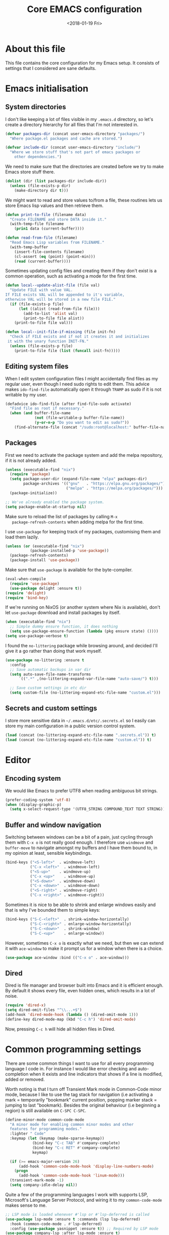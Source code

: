 # -*- indent-tabs-mode: nil; -*-
#+TITLE: Core EMACS configuration
#+DATE: <2018-01-19 Fri>

* About this file
  This file contains the core configuration for my Emacs setup.
  It consists of settings that I considered are sane defaults.

* Emacs initialisation
** System directories

   I don't like keeping a lot of files visible in my =.emacs.d=
   directory, so let's create a directory hierarchy for all files that
   I'm not interested in.

   #+begin_src emacs-lisp :tangle core.el
     (defvar packages-dir (concat user-emacs-directory "packages/")
       "Where package.el packages and cache are stored.")

     (defvar include-dir (concat user-emacs-directory "include/")
       "Where we store stuff that's not part of emacs packages or
         other dependencies.")
   #+end_src

   We need to make sure that the directories are created before we try
   to make Emacs store stuff there.

   #+begin_src emacs-lisp :tangle core.el
     (dolist (dir (list packages-dir include-dir))
       (unless (file-exists-p dir)
         (make-directory dir t)))
   #+end_src

   We might want to read and store values to/from a file, these
   routines lets us store Emacs lisp values and then retrieve them.

   #+begin_src emacs-lisp :tangle core.el
     (defun print-to-file (filename data)
       "Create FILENAME and store DATA inside it."
       (with-temp-file filename
         (prin1 data (current-buffer))))

     (defun read-from-file (filename)
       "Read Emacs Lisp variables from FILENAME."
       (with-temp-buffer
         (insert-file-contents filename)
         (cl-assert (eq (point) (point-min)))
         (read (current-buffer))))
   #+end_src

   Sometimes updating config files and creating them if they don't
   exist is a common operation, such as activating a mode for the
   first time.

   #+begin_src emacs-lisp :tangle core.el
     (defun local--update-alist-file (file val)
       "Update FILE with value VAL.
     If FILE exists VAL will be appended to it's variable,
     otherwise VAL will be stored in a new file FILE."
       (if (file-exists-p file)
           (let ((alist (read-from-file file)))
             (add-to-list 'alist val)
             (print-to-file file alist))
         (print-to-file file val)))

     (defun local--init-file-if-missing (file init-fn)
       "Check if FILE exists and if not it creates it and initializes
      it with the unary function INIT-FN."
       (unless (file-exists-p file)
         (print-to-file file (list (funcall init-fn)))))
   #+end_src

** Editing system files

   When I edit system configuration files I might accidentally find
   files as my regular user, even though I need sudo rights to edit
   them. This advice makes =ido-find-file= automatically open it
   through =TRAMP= as sudo if it is not writable by my user.

   #+begin_src emacs-lisp :tangle core.el
     (defadvice ido-find-file (after find-file-sudo activate)
       "Find file as root if necessary."
       (when (and buffer-file-name
                  (not (file-writable-p buffer-file-name))
                  (y-or-n-p "Do you want to edit as sudo?"))
         (find-alternate-file (concat "/sudo:root@localhost:" buffer-file-name))))
   #+end_src

** Packages

   First we need to activate the package system and add the melpa
   repository, if it is not already added.

   #+begin_src emacs-lisp :tangle core.el
     (unless (executable-find "nix")
       (require 'package)
       (setq package-user-dir (expand-file-name "elpa" packages-dir)
             package-archives '(("gnu"   . "https://elpa.gnu.org/packages/")
                                ("melpa" . "https://melpa.org/packages/")))
       (package-initialize))

     ;; We've already enabled the package system.
     (setq package-enable-at-startup nil)
   #+end_src

   Make sure to reload the list of packages by calling =M-x
   package-refresh-contents= when adding melpa for the first time.

   I use =use-package= for keeping track of my packages, customising
   them and load them lazily.

   #+begin_src emacs-lisp :tangle core.el
     (unless (or (executable-find "nix")
                (package-installed-p 'use-package))
       (package-refresh-contents)
       (package-install 'use-package))
   #+end_src

   Make sure that =use-package= is available for the byte-compiler.

   #+begin_src emacs-lisp :tangle core.el
     (eval-when-compile
       (require 'use-package)
       (use-package delight :ensure t))
     (require 'delight)
     (require 'bind-key)
   #+end_src

   If we're running on NixOS (or another system where Nix is
   available), don't let =use-package= download and install packages
   by itself.

   #+begin_src emacs-lisp :tangle core.el
     (when (executable-find "nix")
       ;; Simple dummy ensure function, it does nothing
       (setq use-package-ensure-function (lambda (pkg ensure state) ())))
     (setq use-package-verbose t)
   #+end_src

   I found the =no-littering= package while browsing around, and
   decided I'll give it a go rather than doing that work myself.

   #+begin_src emacs-lisp :tangle core.el
     (use-package no-littering :ensure t
       :config
       ;; Save automatic backups in var dir
       (setq auto-save-file-name-transforms
           `((".*" ,(no-littering-expand-var-file-name "auto-save/") t)))

       ;; Save custom settings in etc dir
       (setq custom-file (no-littering-expand-etc-file-name "custom.el")))
   #+end_src

** Secrets and custom settings

   I store more sensitive data in =~/.emacs.d/etc/.secrets.el= so I
   easily can store my main configuration in a public version control
   system.

   #+begin_src emacs-lisp :tangle core.el
     (load (concat (no-littering-expand-etc-file-name ".secrets.el")) t)
     (load (concat (no-littering-expand-etc-file-name "custom.el")) t)
   #+end_src

* Editor
** Encoding system
   We would like Emacs to prefer UTF8 when reading ambiguous bit
   strings.

   #+begin_src emacs-lisp :tangle core.el
     (prefer-coding-system 'utf-8)
     (when (display-graphic-p)
       (setq x-select-request-type '(UTF8_STRING COMPOUND_TEXT TEXT STRING)))
   #+end_src

** Buffer and window navigation

   Switching between windows can be a bit of a pain, just cycling
   through them with =C-x o= is not really good enough. I therefore
   use ~windmove~ and ~buffer-move~ to navigate amongst my buffers and
   I have them bound to, in my opinion at least, sensible keybindings.

   #+begin_src emacs-lisp :tangle core.el
     (bind-keys ("<S-left>"  . windmove-left)
                ("C-x <left>"  . windmove-left)
                ("<S-up>"    . windmove-up)
                ("C-x <up>"    . windmove-up)
                ("<S-down>"  . windmove-down)
                ("C-x <down>"  . windmove-down)
                ("<S-right>" . windmove-right)
                ("C-x <right>" . windmove-right))
   #+end_src

   Sometimes it is nice to be able to shrink and enlarge windows
   easily and that is why I've bounded them to simple keys:

   #+begin_src emacs-lisp :tangle core.el
     (bind-keys ("S-C-<left>"  . shrink-window-horizontally)
                ("S-C-<right>" . enlarge-window-horizontally)
                ("S-C-<down>"  . shrink-window)
                ("S-C-<up>"    . enlarge-window))
   #+end_src

   However, sometimes =C-x o= is exactly what we need, but then we can
   extend it with =ace-window= to make it prompt us for a window when
   there is a choice.

   #+begin_src emacs-lisp :tangle core.el
     (use-package ace-window :bind (("C-x o" . ace-window)))
   #+end_src

** Dired

   Dired is file manager and browser built into Emacs and it is
   efficient enough. By default it shows every file, even hidden ones,
   which results in a lot of noise.

   #+begin_src emacs-lisp :tangle core.el
     (require 'dired-x)
     (setq dired-omit-files "^\\...+$")
     (add-hook 'dired-mode-hook (lambda () (dired-omit-mode 1)))
     (define-key dired-mode-map (kbd "C-c h") 'dired-omit-mode)
   #+end_src

   Now, pressing =C-c h= will hide all hidden files in Dired.
* Common programming settings

  There are some common things I want to use for all every
  programming language I code in. For instance I would like error
  checking and auto-completion when it exists and line indicators
  that shows if a line is modified, added or removed.

  Worth noting is that I turn off Transient Mark mode in Common-Code
  minor mode, because I like to use the tag stack for navigation (i.e
  activating a mark = temporarily "bookmark" current position,
  popping marker stack = jumping to last "bookmark). Besides the
  original behaviour (i.e beginning a region) is still available on
  =C-SPC C-SPC=.

  #+begin_src emacs-lisp :tangle core.el
    (define-minor-mode common-code-mode
      "A minor mode for enabling common minor modes and other
      features for programming modes."
      :lighter " Code"
      :keymap (let (keymap (make-sparse-keymap))
                (bind-key "C-c TAB" #'company-complete)
                (bind-key "C-c RET" #'company-complete)
                keymap)

      (if (>= emacs-major-version 26)
          (add-hook 'common-code-mode-hook 'display-line-numbers-mode)
        (progn
          (add-hook 'common-code-mode-hook 'linum-mode)))
      (transient-mark-mode -1)
      (setq company-idle-delay nil))
  #+end_src

  Quite a few of the programming languages I work with supports LSP,
  Microsoft's Language Server Protocol, and wiring it to my
  =common-code-mode= makes sense to me.

  #+begin_src emacs-lisp :tangle core.el
    ;; LSP mode is loaded whenever #'lsp or #'lsp-deferred is called
    (use-package lsp-mode :ensure t :commands (lsp lsp-deferred)
      :hook (common-code-mode . #'lsp-deferred)
      :config (use-package yasnippet :ensure t)) ;; Required by LSP mode
    (use-package company-lsp :after lsp-mode :ensure t)
    (use-package lsp-ui :after lsp-mode :commands (lsp-ui-mode)
      :config (setq lsp-ui-flycheck-enable t     ;; Flycheck is nice
                    lsp-ui-doc-enable nil        ;; LSP Ui Doc is not nice
                    lsp-ui-sideline-enable nil)) ;; LSP Ui Sideline is not nice
  #+end_src

  I want trailing white space to be removed automatically before saving.

  #+begin_src emacs-lisp :tangle core.el
    (add-hook 'common-code-mode-hook
              (lambda () (add-hook 'before-save-hook
                                   #'delete-trailing-whitespace)))
  #+end_src

  I want Emacs Lisp to use my fancy new minor mode.

  #+begin_src emacs-lisp :tangle core.el
    (add-hook 'emacs-lisp-mode-hook 'common-code-mode)
  #+end_src

  Install the needed packages in case they don't exists.

  #+begin_src emacs-lisp :tangle core.el
    ;; Folding of outlinee
    (use-package hs-minor-mode :hook common-code-mode :delight
      :bind (("C-<tab>" . #'hs-toggle-hiding)))
    ;; Automatically revert file when changed outside of Emacs
    (use-package autorevert :delight auto-revert-mode
      :hook (common-code-mode . auto-revert-mode))
    ;; Navigate through subwords
    (use-package subword-mode :hook common-code-mode :delight)
    ;; Hightlight current line
    (use-package hl-line-mode :hook common-code-mode :delight)
    ;; Highlight TODO comments
    (use-package hl-todo :ensure t :delight
      :hook (common-code-mode . hl-todo-mode))
    ;; Display column numbers in modeline
    (use-package column-number-mode :hook common-code-mode :delight)
    ;; Handle projects
    (use-package projectile :ensure t :delight
      :hook (common-code-mode . projectile-mode))
    ;; Syntax highlighting and linting
    (use-package flycheck :ensure t
      :hook (common-code-mode . flycheck-mode))
    ;; Hide modes in modeline
    (use-package delight :ensure t)
    ;; Auto completion
    (use-package company :ensure t :delight
      :hook (common-code-mode . company-mode))
    ;; Rainbow delimiters
    (use-package rainbow-delimiters :ensure t :delight
      :hook (common-code-mode . rainbow-delimiters-mode))
    ;; Parens handling
    (use-package smartparens :ensure t :delight
      :hook (common-code-mode . smartparens-mode)
      :init (require 'smartparens-config))
  #+end_src

* Modules
  In order to make it possible to only compile the enabled modules and
  not just making everything my module system needs to be a bit more
  clever. A possible and rather "simple" solution is to have a
  directory where all available modules reside and another directory
  where all enabled modules are and then Emacs will only read modules
  from the enabled directory. This approach is a rather common way of
  enabling and disabling stuff in other projects as well.

  However, this means that we need to have a way to configure stuff a
  bit and why not use Emacs built-in customize tool?

  #+begin_src emacs-lisp :tangle core.el
    (defgroup core nil "Core configurable options."
      :group 'emacs)

    (defcustom enabled-modules-directory (concat user-emacs-directory "modules/")
      "Where enabled modules reside, Emacs look here for modules to load."
      :type 'string
      :group 'core)

    (defcustom available-modules-directory (concat user-emacs-directory "available-modules/")
      "Where available modules reside, Emacs look here for modules to enable."
      :type 'string
      :group 'core)

    ;; Enabled modules
    (defcustom enabled-modules nil
      "The list of enabled modules.
    A module represents a subdirectory inside modules/ directory that will contain a module.el file which will be loaded by Emacs as part of the init process."
      :type '(repeat string)
      :group 'core)
  #+end_src

  Now that we have customizable directories and a list of enabled
  modules we start by symlinking the enabled modules to the enabled subdirectory.

  #+begin_src emacs-lisp :tangle core.el
    (defun enable-modules ()
      "Enable modules by symlinking them from available-modules/ to modules/."
      (dolist (module enabled-modules)
        (let ((mod-dir (concat enabled-modules-directory module))
              (src-dir (concat available-modules-directory module)))
          (unless (file-directory-p mod-dir)
            (if (file-directory-p src-dir)
                (make-symbolic-link (expand-file-name src-dir) (expand-file-name mod-dir) t)
              (warn (concat "Could not enable module " module ", make sure that it's sources are available in " available-modules-directory)))))))
  #+end_src

  Now we only need to load the modules using a superficially modified
  version of the old ~enable-modules~ function. Since we now know that
  the only modules that should be in the ~enabled-modules-directory~
  are the ones we want to load we don't need to read from the
  enabled-modules variable, but I have changed that yet.

  #+begin_src emacs-lisp :tangle core.el
    (defun load-modules ()
      "Load modules specified in ENABLED-MODULES, by loading each module.el in modules/."
      (unless (listp enabled-modules)
        (error "Customizable variable enabled-modules is not a list"))
      (dolist (module enabled-modules)
        (let ((code (concat enabled-modules-directory module "/module.el")))
          (if (file-exists-p code)
              (load code)
            (warn (concat "Could not find module file " code))))))
  #+end_src
